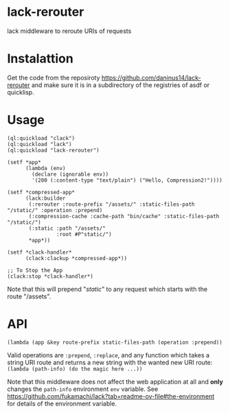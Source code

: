 * lack-rerouter
lack middleware to reroute URIs of requests

* Instalattion

Get the code from the reposiroty https://github.com/daninus14/lack-rerouter and make sure it is in a subdirectory of the registries of asdf or quicklisp.

* Usage
#+BEGIN_SRC common-lisp
  (ql:quickload "clack")
  (ql:quickload "lack")
  (ql:quickload "lack-rerouter")

  (setf *app*
        (lambda (env)
          (declare (ignorable env))
          '(200 (:content-type "text/plain") ("Hello, Compression2!"))))

  (setf *compressed-app*
        (lack:builder
         (:rerouter :route-prefix "/assets/" :static-files-path "/static/" :operation :prepend)
         (:compression-cache :cache-path "bin/cache" :static-files-path "/static/")
         (:static :path "/assets/"
                  :root #P"static/")              
         ,*app*))

  (setf *clack-handler*
        (clack:clackup *compressed-app*))

  ;; To Stop the App
  (clack:stop *clack-handler*)
#+END_SRC

Note that this will prepend "/static/" to any request which starts with the route "/assets".

* API

#+BEGIN_SRC common-lisp
  (lambda (app &key route-prefix static-files-path (operation :prepend))
#+END_SRC

Valid operations are =:prepend=, =:replace=, and any function which takes a string URI route and returns a new string with the wanted new URI route: =(lambda (path-info) (do the magic here ...))=

Note that this middleware does not affect the web application at all and *only* changes the =path-info= environment =env= variable. See https://github.com/fukamachi/lack?tab=readme-ov-file#the-environment for details of the environment variable.
